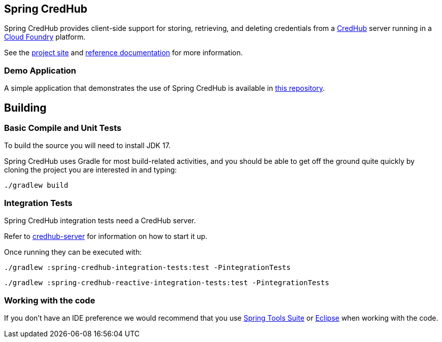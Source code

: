 == Spring CredHub

Spring CredHub provides client-side support for storing, retrieving, and deleting credentials from a https://github.com/cloudfoundry-incubator/credhub[CredHub] server running in a https://www.cloudfoundry.org/[Cloud Foundry] platform.

See the https://spring.io/projects/spring-credhub[project site] and https://docs.spring.io/spring-credhub/docs/current/reference/html5/[reference documentation] for more information.

=== Demo Application

A simple application that demonstrates the use of Spring CredHub is available in link:/spring-credhub-demo[this repository].

== Building

=== Basic Compile and Unit Tests

To build the source you will need to install JDK 17.

Spring CredHub uses Gradle for most build-related activities, and you should be able to get off the ground quite quickly by cloning the project you are interested in and typing:

[source,bash]
----
./gradlew build
----

=== Integration Tests

Spring CredHub integration tests need a CredHub server.

Refer to link:credhub-server/README.adoc[credhub-server] for information on how to start it up.

Once running they can be executed with:

[source,bash]
----
./gradlew :spring-credhub-integration-tests:test -PintegrationTests
----
[source,bash]
----
./gradlew :spring-credhub-reactive-integration-tests:test -PintegrationTests
----

=== Working with the code

If you don't have an IDE preference we would recommend that you use
https://www.springsource.com/developer/sts[Spring Tools Suite] or
https://eclipse.org[Eclipse] when working with the code. 
